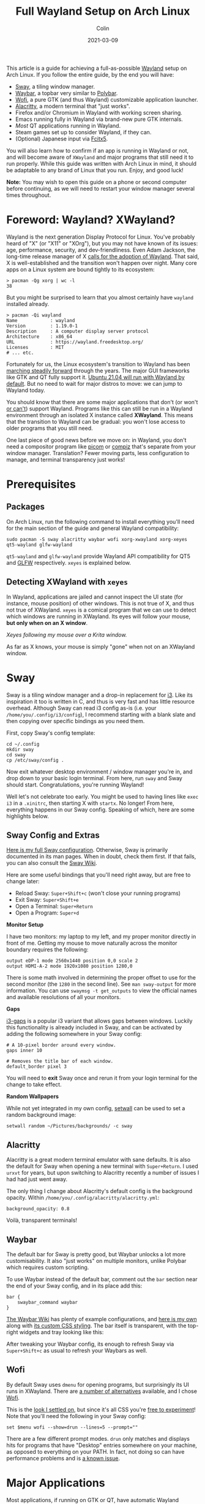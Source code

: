 #+TITLE: Full Wayland Setup on Arch Linux
#+DATE: 2021-03-09
#+AUTHOR: Colin
#+CATEGORY: tech

This article is a guide for achieving a full-as-possible [[https://wayland.freedesktop.org/][Wayland]] setup on Arch
Linux. If you follow the entire guide, by the end you will have:

- [[https://swaywm.org/][Sway]], a tiling window manager.
- [[https://github.com/Alexays/Waybar][Waybar]], a topbar very similar to [[https://github.com/polybar/polybar][Polybar]].
- [[https://hg.sr.ht/~scoopta/wofi][Wofi]], a pure GTK (and thus Wayland) customizable application launcher.
- [[https://github.com/alacritty/alacritty][Alacritty]], a modern terminal that "just works".
- Firefox and/or Chromium in Wayland with working screen sharing.
- Emacs running fully in Wayland via brand-new pure GTK internals.
- /Most/ QT applications running in Wayland.
- Steam games set up to consider Wayland, if they can.
- (Optional) Japanese input via [[https://wiki.archlinux.org/index.php/Fcitx5][Fcitx5]].

You will also learn how to confirm if an app is running in Wayland or not, and
will become aware of ~XWayland~ and major programs that still need it to run
properly. While this guide was written with Arch Linux in mind, it should be
adaptable to any brand of Linux that you run. Enjoy, and good luck!

*Note:* You may wish to open this guide on a phone or second computer before
continuing, as we will need to restart your window manager several times
throughout.

* Foreword: Wayland? XWayland?

Wayland is the next generation Display Protocol for Linux. You've probably heard
of "X" (or "X11" or "XOrg"), but you may not have known of its issues: age,
performance, security, and dev-friendliness. Even Adam Jackson, the long-time
release manager of X [[https://ajaxnwnk.blogspot.com/2020/10/on-abandoning-x-server.html][calls for the adoption of Wayland]]. That said, X is
well-established and the transition won't happen over night. Many core apps on a
Linux system are bound tightly to its ecosystem:

#+begin_example
> pacman -Qg xorg | wc -l
38
#+end_example

But you might be surprised to learn that you almost certainly have ~wayland~
installed already.

#+begin_example
> pacman -Qi wayland
Name            : wayland
Version         : 1.19.0-1
Description     : A computer display server protocol
Architecture    : x86_64
URL             : https://wayland.freedesktop.org/
Licenses        : MIT
# ... etc.
#+end_example

Fortunately for us, the Linux ecosystem's transition to Wayland has been
[[https://arewewaylandyet.com/][marching steadily forward]] through the years. The major GUI frameworks like GTK
and QT fully support it. [[https://www.omgubuntu.co.uk/2021/01/ubuntu-21-04-will-use-wayland-by-default][Ubuntu 21.04 will run with Wayland by default]]. But no
need to wait for major distros to move: we can jump to Wayland today.

You should know that there are some major applications that don't (or won't [[https://github.com/xmonad/xmonad/issues/38][or
can't]]) support Wayland. Programs like this can still be run in a Wayland
environment through an isolated X instance called *XWayland*. This means that
the transition to Wayland can be gradual: you won't lose access to older
programs that you still need.

One last piece of good news before we move on: in Wayland, you don't need a
compositor program like [[https://github.com/yshui/picom][picom]] or [[http://www.compiz.org/][compiz]] that's separate from your window
manager. Translation? Fewer moving parts, less configuration to manage, and
terminal transparency just works!

* Prerequisites

** Packages

On Arch Linux, run the following command to install everything you'll need for
the main section of the guide and general Wayland compatibility:

#+begin_example
sudo pacman -S sway alacritty waybar wofi xorg-xwayland xorg-xeyes qt5-wayland glfw-wayland
#+end_example

~qt5-wayland~ and ~glfw-wayland~ provide Wayland API compatibility for QT5 and
[[https://www.glfw.org/][GLFW]] respectively. ~xeyes~ is explained below.

** Detecting XWayland with ~xeyes~

In Wayland, applications are jailed and cannot inspect the UI state (for
instance, mouse position) of other windows. This is not true of X, and thus not
true of XWayland. ~xeyes~ is a comical program that we can use to detect which
windows are running in XWayland. Its eyes will follow your mouse, *but only when
on an X window*.

[[/assets/xeyes.png]]

/Xeyes following my mouse over a Krita window./

As far as X knows, your mouse is simply "gone" when not on an XWayland window.

* Sway

Sway is a tiling window manager and a drop-in replacement for [[https://i3wm.org/][i3]]. Like its
inspiration it too is written in C, and thus is very fast and has little
resource overhead. Although Sway can read i3 config as-is (i.e. your
~/home/you/.config/i3/config~), I recommend starting with a blank slate and then
copying over specific bindings as you need them.

First, copy Sway's config template:

#+begin_example
cd ~/.config
mkdir sway
cd sway
cp /etc/sway/config .
#+end_example

Now exit whatever desktop environment / window manager you're in, and drop down
to your basic login terminal. From here, run ~sway~ and Sway should start.
Congratulations, you're running Wayland!

Well let's not celebrate too early. You might be used to having lines like ~exec
i3~ in a ~.xinitrc~, then starting X with ~startx~. No longer! From here,
everything happens in our Sway config. Speaking of which, here are some
highlights below.

** Sway Config and Extras

[[https://github.com/fosskers/dotfiles/blob/master/.config/sway/config][Here is my full Sway configuration]]. Otherwise, Sway is primarily documented in
its man pages. When in doubt, check them first. If that fails, you can also
consult the [[https://github.com/swaywm/sway/wiki][Sway Wiki]].

Here are some useful bindings that you'll need right away, but are free to
change later:

- Reload Sway: ~Super+Shift+c~ (won't close your running programs)
- Exit Sway: ~Super+Shift+e~
- Open a Terminal: ~Super+Return~
- Open a Program: ~Super+d~

*Monitor Setup*

I have two monitors: my laptop to my left, and my proper monitor directly in
front of me. Getting my mouse to move naturally across the monitor boundary requires
the following:

#+begin_example
output eDP-1 mode 2560x1440 position 0,0 scale 2
output HDMI-A-2 mode 1920x1080 position 1280,0
#+end_example

There is some math involved in determining the proper offset to use for the
second monitor (the ~1280~ in the second line). See ~man sway-output~ for more
information. You can use ~swaymsg -t get_outputs~ to view the official names and
available resolutions of all your monitors.

*Gaps*

[[https://github.com/Airblader/i3][i3-gaps]] is a popular i3 variant that allows gaps between windows. Luckily this
functionality is already included in Sway, and can be activated by adding the
following somewhere in your Sway config:

#+begin_example
  # A 10-pixel border around every window.
  gaps inner 10

  # Removes the title bar of each window.
  default_border pixel 3
#+end_example

You will need to *exit* Sway once and rerun it from your login terminal for the
change to take effect.

*Random Wallpapers*

While not yet integrated in my own config, [[https://github.com/fosskers/rs-setwall][setwall]] can be used to set a random
background image:

#+begin_example
  setwall random ~/Pictures/backgrounds/ -c sway
#+end_example

** Alacritty

Alacritty is a great modern terminal emulator with sane defaults. It is also the
default for Sway when opening a new terminal with ~Super+Return~. I used ~urxvt~
for years, but upon switching to Alacritty recently a number of issues I had had
just went away.

The only thing I change about Alacritty's default config is the background
opacity. Within ~/home/you/.config/alacritty/alacritty.yml~:

#+begin_example
  background_opacity: 0.8
#+end_example

Voilà, transparent terminals!

** Waybar

The default bar for Sway is pretty good, but Waybar unlocks a lot more
customisability. It also "just works" on multiple monitors, unlike Polybar which
requires custom scripting.

To use Waybar instead of the default bar, comment out the ~bar~ section near the
end of your Sway config, and in its place add this:

#+begin_example
  bar {
      swaybar_command waybar
  }
#+end_example

[[https://github.com/Alexays/Waybar/wiki/Examples][The Waybar Wiki]] has plenty of example configurations, and [[https://github.com/fosskers/dotfiles/blob/master/.config/waybar/config][here is my own]] along
with [[https://github.com/fosskers/dotfiles/blob/master/.config/waybar/style.css][its custom CSS styling]]. The bar itself is transparent, with the top-right
widgets and tray looking like this:

[[/assets/waybar-top-right.png]]

After tweaking your Waybar config, its enough to refresh Sway via
~Super+Shift+c~ as usual to refresh your Waybars as well.

** Wofi

By default Sway uses ~dmenu~ for opening programs, but surprisingly its UI runs
in XWayland. There are [[https://github.com/swaywm/sway/wiki/i3-Migration-Guide][a number of alternatives]] available, and I chose [[https://hg.sr.ht/~scoopta/wofi][Wofi]].

[[/assets/wofi.jpg]]

This is the [[https://github.com/fosskers/dotfiles/blob/master/.config/wofi/style.css][look I settled on]], but since it's all CSS you're [[https://cloudninja.pw/docs/wofi.html][free to experiment]]!
Note that you'll need the following in your Sway config:

#+begin_example
  set $menu wofi --show=drun --lines=5 --prompt=""
#+end_example

There are a few different prompt modes. ~drun~ only matches and displays hits
for programs that have "Desktop" entries somewhere on your machine, as opposed
to everything on your PATH. In fact, not doing so can have performance problems
and is [[https://todo.sr.ht/~scoopta/wofi/35][a known issue]].

* Major Applications

Most applications, if running on GTK or QT, have automatic Wayland support and
require no further configuration. Some specific programs need tweaks, which
we'll address below.

A number of current resources claim you need GTK and QT-specific environment
variables set in order for them to use Wayland, but *I found this not to be
true*.

** Firefox

The ~about:support~ page in Firefox has a field titled /Window Protocol/ that
tells us which protocol it is running through. If still on X11, this field will
say ~x11~. If through Sway without the tweak below, you should see ~xwayland~. A
quick test with ~xeyes~ should also reveal that Firefox isn't yet running
natively through Wayland. Let's fix that.

Set the ~MOZ_ENABLE_WAYLAND~ environment variable to ~1~. I place the following
in my Fish config (users of other shells will need something similar):

#+begin_example
  set -x MOZ_ENABLE_WAYLAND 1
#+end_example

*Exit Sway and log out entirely once.* Once logged back in and with Sway
reopened, this variable change should have propagated to everywhere that
matters. Now if you open Firefox again through Wofi and check ~about:support~,
you should find:

[[/assets/firefox-wayland.png]]

** Chromium

Chromium's conversion is a bit simpler. In
~/home/you/.config/chromium-flags.conf~, add the following lines:

#+begin_example
--enable-features=UseOzonePlatform
--ozone-platform=wayland
#+end_example

Restart Chromium, and that should be it. You can confirm with ~xeyes~.

** Emacs

Yes, Emacs can be ran purely in Wayland. Some of you might be saying:

#+begin_quote
But Emacs isn't a true GTK app!
#+end_quote

And yes, that used to be true. [[https://lwn.net/Articles/843896/][As of early 2021]], Emacs can be built with "pure
GTK" internals, making it entirely Wayland compatible. This feature will be
available in Emacs 28 (yet unreleased as of this writing), but luckily [[https://aur.archlinux.org/packages/emacs-gcc-wayland-devel-bin/][there is
an AUR package]] that tracks the Wayland development branch and ships a prebuilt
binary. We can install it with a tool like [[https://github.com/fosskers/aura][Aura]]:

#+begin_example
  sudo aura -Axa emacs-gcc-wayland-devel-bin
#+end_example

Note that this package ~Provides: emacs~, so it will take the place of any other
Emacs package you have installed.

** Steam and Gaming

[[https://www.protondb.com/][Proton games]] likes /Among Us/ work as-is, since they run in a highly tweaked
Wine/dependency environment that is known to work for each game. /Among Us/
reacts well to window resizing and relocation within Sway.

For native games like Half-life (old), Trine 2 (graphics heavy), and Tabletop
Simulator (modern toolchain) to work, I had to set the environment variable
~SDL_VIDEODRIVER~ to ~x11~. Otherwise they fail to start properly. From the Arch
Wiki:

#+begin_quote
Note: Many proprietary games come bundled with old versions of SDL, which do not
support Wayland and might break entirely if you set SDL_VIDEODRIVER=wayland.
#+end_quote

Even Stellaris requires ~x11~ to work.

If you don't want to force all SDL usage to X11, you don't have to. Steam allows
us to set specific environment variables per game. To set this, right-click on a
game, and visit its ~Properties~. In ~GENERAL > LAUNCH OPTIONS~, enter the
following and your game should be runnable:

[[/assets/steam-sdl-override.png]]

So to reiterate, here is the environment variable I have set in Fish:

#+begin_example
  set -x SDL_VIDEODRIVER 'wayland'
#+end_example

And I override this to ~x11~ on a case-by-case basis within Steam.

* Other Settings

If the sections here aren't applicable to you, feel free to skip them.

** Keyboard Layouts

I use the Colemak layout when typing, so I have the following in my Sway config:

#+begin_example
  input * {
      xkb_layout "us"
      xkb_variant "colemak"
  }
#+end_example

Unfortunately there seems to be [[https://github.com/swaywm/sway/issues/4664][a strange bug]] where the layout will suddenly
switch back to qwerty in certain windows. I noticed the following symptom: when
a terminal is opened, the left-most XWayland window will switch back to qwerty.
I found two ways around this:

- Use as many pure Wayland apps as possible, or;
- Install an IME (Input Method Editor), for instance for typing non-ASCII languages (see below).

** Japanese Input

Sway is very close to having first-class support for switching Input Methods
(see [[https://github.com/swaywm/sway/pull/4740#issuecomment-787578644][Sway#4740]], [[https://github.com/swaywm/sway/pull/5890][Sway#5890]], and [[https://github.com/swaywm/sway/pull/4932][Sway#4932]]). For now, here is a setup that works
through dbus allowing us to change Methods and type Japanese in all Wayland and
XWayland windows *except Alacritty*.

First, install these packages:

#+begin_example
  sudo pacman -S fcitx5 fcitx5-configtool fcitx5-gtk fcitx5-mozc fcitx5-qt
#+end_example

Then add the following to ~/etc/environment~:

#+begin_example
  GTK_IM_MODULE=fcitx
  QT_IM_MODULE=fcitx
  XMODIFIERS=@im=fcitx
#+end_example

And this to your Sway config:

#+begin_example
  exec_always fcitx5 -d --replace
#+end_example

*Now restart your computer.*

Hopefully you now see a keyboard icon in your Waybar tray. To configure
~fcitx5~, open ~fcitx5-configtool~. Here is my setup:

[[/assets/fcitx5.png]]

You'll see that I specifically set my English keyboard to Colemak, and added
~Mozc~ from the list on the right. Check the ~Global Options~ tab to set your
Method switching keybinding. After that, hit ~Apply~, and you should now be able
to switch Input Methods and type Japanese. If the keybinding doesn't work, you
can also switch Methods by clicking the icon in the Waybar tray.

** Screen Sharing

Screen sharing in Firefox and Chromium is possible through Pipewire and some
helper packages, although at the moment we can only share entire screens and
not individual windows. To proceed, first install the following packages:

#+begin_example
  sudo pacman -S xdg-desktop-portal-wlr libpipewire02
#+end_example

The latter is necessary only for Chromium. *Now restart your computer.*

Let's test Firefox first using Mozilla's [[https://mozilla.github.io/webrtc-landing/gum_test.html][gum test page]]. When the browser prompts
you for a window selection, choose /Use operating system settings/:

[[/assets/firefox-screen-select.jpg]]

And screen sharing should begin.

For Chromium, we need to activate a feature flag to allow Chromium to talk to
Pipewire. First visit ~chrome://flags~, then find and enable the ~WebRTC
PipeWire support~ feature. That's it!

If you're having issues with either of these browsers, check the [[https://github.com/emersion/xdg-desktop-portal-wlr/wiki/FAQ][XDPW FAQ]].

* XWayland and Incompatibilities

Know of any other incompatibilities? [[https://github.com/fosskers/fosskers.ca][Please let me know]].

** Krita

The digial art program [[https://krita.org/en/][Krita]] is a wonderful app that runs in QT5, but for
reasons due to certain hardware support immaturity (for styli, etc.) it [[https://bugs.debian.org/cgi-bin/bugreport.cgi?bug=955730][does not
support Wayland]] and thus always runs in XWayland.

** Electron Apps

Electron apps (Discord, Slack, Signal, VSCode) always run in XWayland, but
[[https://github.com/electron/electron/pull/26022][Wayland support has recently landed]] in version 12. Once the apps catch up to the
newest Electron, we should get Wayland support "for free". Until then, screen
sharing in apps like Discord will only work for other XWayland apps.

* Resources

If you found this article helpful, please consider [[https://www.buymeacoffee.com/fosskers][buying me a coffee]].

- [[https://github.com/swaywm/sway/wiki/Running-programs-natively-under-wayland][Sway: Running GUI Programs under Wayland]]
- [[https://github.com/swaywm/sway/wiki/i3-Migration-Guide][Sway: i3 Migration Guide]]
- [[https://github.com/Alexays/Waybar][Sway: Waybar]]
- [[https://hg.sr.ht/~scoopta/wofi][Sway: Wofi launcher]]
- [[https://wiki.archlinux.org/index.php/Wayland][Arch Wiki: Wayland]]
- [[https://arewewaylandyet.com/][Are We Wayland Yet?]]
